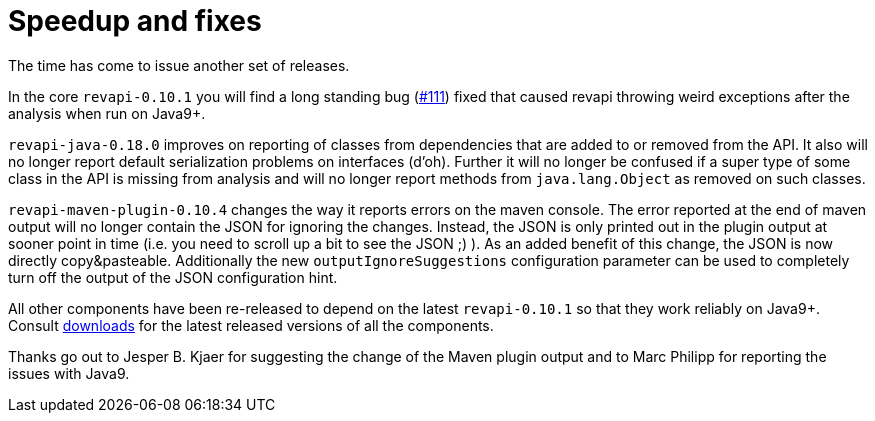 = Speedup and fixes
:docname: 20180626-releases
:page-publish_date: 2018-06-26
:page-layout: news-article

The time has come to issue another set of releases.

In the core `revapi-0.10.1` you will find a long standing bug (https://github.com/revapi/issues/111[#111]) fixed
that caused revapi throwing weird exceptions after the analysis when run on Java9+.

`revapi-java-0.18.0` improves on reporting of classes from dependencies that are added to or removed from the API.
It also will no longer report default serialization problems on interfaces (d'oh). Further it will no longer
be confused if a super type of some class in the API is missing from analysis and will no longer report methods
from `java.lang.Object` as removed on such classes.

`revapi-maven-plugin-0.10.4` changes the way it reports errors on the maven console. The error reported at the
end of maven output will no longer contain the JSON for ignoring the changes. Instead, the JSON is only printed
out in the plugin output at sooner point in time (i.e. you need to scroll up a bit to see the JSON ;) ).
As an added benefit of this change, the JSON is now directly copy&pasteable. Additionally the new
`outputIgnoreSuggestions` configuration parameter can be used to completely turn off the output of the JSON
configuration hint.

All other components have been re-released to depend on the latest `revapi-0.10.1` so that they work reliably
on Java9+. Consult link:../downloads.html[downloads] for the latest released versions of all the components.

Thanks go out to Jesper B. Kjaer for suggesting the change of the Maven plugin output and to Marc Philipp
for reporting the issues with Java9.
